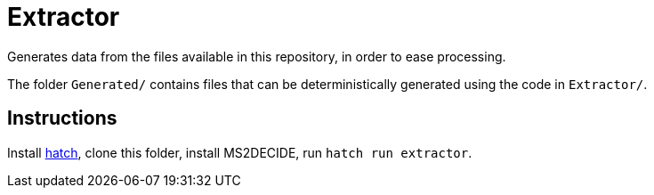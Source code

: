 = Extractor

Generates data from the files available in this repository, in order to ease processing.

The folder `Generated/` contains files that can be deterministically generated using the code in `Extractor/`.

== Instructions
Install https://hatch.pypa.io/[hatch], clone this folder, install MS2DECIDE, run `hatch run extractor`.
